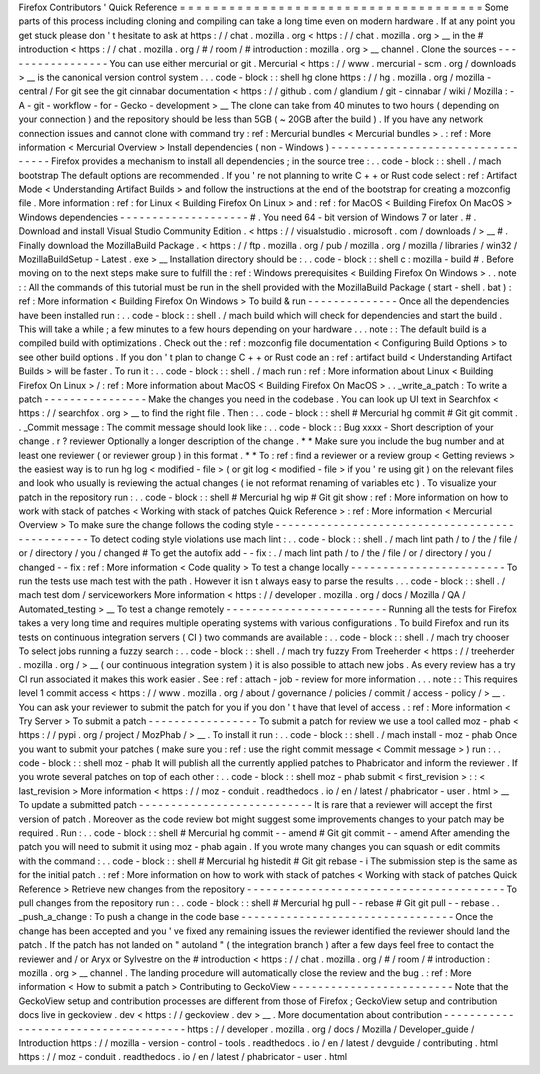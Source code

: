 Firefox
Contributors
'
Quick
Reference
=
=
=
=
=
=
=
=
=
=
=
=
=
=
=
=
=
=
=
=
=
=
=
=
=
=
=
=
=
=
=
=
=
=
=
=
=
Some
parts
of
this
process
including
cloning
and
compiling
can
take
a
long
time
even
on
modern
hardware
.
If
at
any
point
you
get
stuck
please
don
'
t
hesitate
to
ask
at
https
:
/
/
chat
.
mozilla
.
org
<
https
:
/
/
chat
.
mozilla
.
org
>
__
in
the
#
introduction
<
https
:
/
/
chat
.
mozilla
.
org
/
#
/
room
/
#
introduction
:
mozilla
.
org
>
__
channel
.
Clone
the
sources
-
-
-
-
-
-
-
-
-
-
-
-
-
-
-
-
-
You
can
use
either
mercurial
or
git
.
Mercurial
<
https
:
/
/
www
.
mercurial
-
scm
.
org
/
downloads
>
__
is
the
canonical
version
control
system
.
.
.
code
-
block
:
:
shell
hg
clone
https
:
/
/
hg
.
mozilla
.
org
/
mozilla
-
central
/
For
git
see
the
git
cinnabar
documentation
<
https
:
/
/
github
.
com
/
glandium
/
git
-
cinnabar
/
wiki
/
Mozilla
:
-
A
-
git
-
workflow
-
for
-
Gecko
-
development
>
__
The
clone
can
take
from
40
minutes
to
two
hours
(
depending
on
your
connection
)
and
the
repository
should
be
less
than
5GB
(
~
20GB
after
the
build
)
.
If
you
have
any
network
connection
issues
and
cannot
clone
with
command
try
:
ref
:
Mercurial
bundles
<
Mercurial
bundles
>
.
:
ref
:
More
information
<
Mercurial
Overview
>
Install
dependencies
(
non
-
Windows
)
-
-
-
-
-
-
-
-
-
-
-
-
-
-
-
-
-
-
-
-
-
-
-
-
-
-
-
-
-
-
-
-
-
-
Firefox
provides
a
mechanism
to
install
all
dependencies
;
in
the
source
tree
:
.
.
code
-
block
:
:
shell
.
/
mach
bootstrap
The
default
options
are
recommended
.
If
you
'
re
not
planning
to
write
C
+
+
or
Rust
code
select
:
ref
:
Artifact
Mode
<
Understanding
Artifact
Builds
>
and
follow
the
instructions
at
the
end
of
the
bootstrap
for
creating
a
mozconfig
file
.
More
information
:
ref
:
for
Linux
<
Building
Firefox
On
Linux
>
and
:
ref
:
for
MacOS
<
Building
Firefox
On
MacOS
>
Windows
dependencies
-
-
-
-
-
-
-
-
-
-
-
-
-
-
-
-
-
-
-
-
#
.
You
need
64
-
bit
version
of
Windows
7
or
later
.
#
.
Download
and
install
Visual
Studio
Community
Edition
.
<
https
:
/
/
visualstudio
.
microsoft
.
com
/
downloads
/
>
__
#
.
Finally
download
the
MozillaBuild
Package
.
<
https
:
/
/
ftp
.
mozilla
.
org
/
pub
/
mozilla
.
org
/
mozilla
/
libraries
/
win32
/
MozillaBuildSetup
-
Latest
.
exe
>
__
Installation
directory
should
be
:
.
.
code
-
block
:
:
shell
c
:
\
mozilla
-
build
\
#
.
Before
moving
on
to
the
next
steps
make
sure
to
fulfill
the
:
ref
:
Windows
prerequisites
<
Building
Firefox
On
Windows
>
.
.
note
:
:
All
the
commands
of
this
tutorial
must
be
run
in
the
shell
provided
with
the
MozillaBuild
Package
(
start
-
shell
.
bat
)
:
ref
:
More
information
<
Building
Firefox
On
Windows
>
To
build
&
run
-
-
-
-
-
-
-
-
-
-
-
-
-
-
Once
all
the
dependencies
have
been
installed
run
:
.
.
code
-
block
:
:
shell
.
/
mach
build
which
will
check
for
dependencies
and
start
the
build
.
This
will
take
a
while
;
a
few
minutes
to
a
few
hours
depending
on
your
hardware
.
.
.
note
:
:
The
default
build
is
a
compiled
build
with
optimizations
.
Check
out
the
:
ref
:
mozconfig
file
documentation
<
Configuring
Build
Options
>
to
see
other
build
options
.
If
you
don
'
t
plan
to
change
C
+
+
or
Rust
code
an
:
ref
:
artifact
build
<
Understanding
Artifact
Builds
>
will
be
faster
.
To
run
it
:
.
.
code
-
block
:
:
shell
.
/
mach
run
:
ref
:
More
information
about
Linux
<
Building
Firefox
On
Linux
>
/
:
ref
:
More
information
about
MacOS
<
Building
Firefox
On
MacOS
>
.
.
_write_a_patch
:
To
write
a
patch
-
-
-
-
-
-
-
-
-
-
-
-
-
-
-
-
Make
the
changes
you
need
in
the
codebase
.
You
can
look
up
UI
text
in
Searchfox
<
https
:
/
/
searchfox
.
org
>
__
to
find
the
right
file
.
Then
:
.
.
code
-
block
:
:
shell
#
Mercurial
hg
commit
#
Git
git
commit
.
.
_Commit
message
:
The
commit
message
should
look
like
:
.
.
code
-
block
:
:
Bug
xxxx
-
Short
description
of
your
change
.
r
?
reviewer
Optionally
a
longer
description
of
the
change
.
*
*
Make
sure
you
include
the
bug
number
and
at
least
one
reviewer
(
or
reviewer
group
)
in
this
format
.
*
*
To
:
ref
:
find
a
reviewer
or
a
review
group
<
Getting
reviews
>
the
easiest
way
is
to
run
hg
log
<
modified
-
file
>
(
or
git
log
<
modified
-
file
>
if
you
'
re
using
git
)
on
the
relevant
files
and
look
who
usually
is
reviewing
the
actual
changes
(
ie
not
reformat
renaming
of
variables
etc
)
.
To
visualize
your
patch
in
the
repository
run
:
.
.
code
-
block
:
:
shell
#
Mercurial
hg
wip
#
Git
git
show
:
ref
:
More
information
on
how
to
work
with
stack
of
patches
<
Working
with
stack
of
patches
Quick
Reference
>
:
ref
:
More
information
<
Mercurial
Overview
>
To
make
sure
the
change
follows
the
coding
style
-
-
-
-
-
-
-
-
-
-
-
-
-
-
-
-
-
-
-
-
-
-
-
-
-
-
-
-
-
-
-
-
-
-
-
-
-
-
-
-
-
-
-
-
-
-
-
-
To
detect
coding
style
violations
use
mach
lint
:
.
.
code
-
block
:
:
shell
.
/
mach
lint
path
/
to
/
the
/
file
/
or
/
directory
/
you
/
changed
#
To
get
the
autofix
add
-
-
fix
:
.
/
mach
lint
path
/
to
/
the
/
file
/
or
/
directory
/
you
/
changed
-
-
fix
:
ref
:
More
information
<
Code
quality
>
To
test
a
change
locally
-
-
-
-
-
-
-
-
-
-
-
-
-
-
-
-
-
-
-
-
-
-
-
-
To
run
the
tests
use
mach
test
with
the
path
.
However
it
isn
t
always
easy
to
parse
the
results
.
.
.
code
-
block
:
:
shell
.
/
mach
test
dom
/
serviceworkers
More
information
<
https
:
/
/
developer
.
mozilla
.
org
/
docs
/
Mozilla
/
QA
/
Automated_testing
>
__
To
test
a
change
remotely
-
-
-
-
-
-
-
-
-
-
-
-
-
-
-
-
-
-
-
-
-
-
-
-
-
Running
all
the
tests
for
Firefox
takes
a
very
long
time
and
requires
multiple
operating
systems
with
various
configurations
.
To
build
Firefox
and
run
its
tests
on
continuous
integration
servers
(
CI
)
two
commands
are
available
:
.
.
code
-
block
:
:
shell
.
/
mach
try
chooser
To
select
jobs
running
a
fuzzy
search
:
.
.
code
-
block
:
:
shell
.
/
mach
try
fuzzy
From
Treeherder
<
https
:
/
/
treeherder
.
mozilla
.
org
/
>
__
(
our
continuous
integration
system
)
it
is
also
possible
to
attach
new
jobs
.
As
every
review
has
a
try
CI
run
associated
it
makes
this
work
easier
.
See
:
ref
:
attach
-
job
-
review
for
more
information
.
.
.
note
:
:
This
requires
level
1
commit
access
<
https
:
/
/
www
.
mozilla
.
org
/
about
/
governance
/
policies
/
commit
/
access
-
policy
/
>
__
.
You
can
ask
your
reviewer
to
submit
the
patch
for
you
if
you
don
'
t
have
that
level
of
access
.
:
ref
:
More
information
<
Try
Server
>
To
submit
a
patch
-
-
-
-
-
-
-
-
-
-
-
-
-
-
-
-
-
To
submit
a
patch
for
review
we
use
a
tool
called
moz
-
phab
<
https
:
/
/
pypi
.
org
/
project
/
MozPhab
/
>
__
.
To
install
it
run
:
.
.
code
-
block
:
:
shell
.
/
mach
install
-
moz
-
phab
Once
you
want
to
submit
your
patches
(
make
sure
you
:
ref
:
use
the
right
commit
message
<
Commit
message
>
)
run
:
.
.
code
-
block
:
:
shell
moz
-
phab
It
will
publish
all
the
currently
applied
patches
to
Phabricator
and
inform
the
reviewer
.
If
you
wrote
several
patches
on
top
of
each
other
:
.
.
code
-
block
:
:
shell
moz
-
phab
submit
<
first_revision
>
:
:
<
last_revision
>
More
information
<
https
:
/
/
moz
-
conduit
.
readthedocs
.
io
/
en
/
latest
/
phabricator
-
user
.
html
>
__
To
update
a
submitted
patch
-
-
-
-
-
-
-
-
-
-
-
-
-
-
-
-
-
-
-
-
-
-
-
-
-
-
-
It
is
rare
that
a
reviewer
will
accept
the
first
version
of
patch
.
Moreover
as
the
code
review
bot
might
suggest
some
improvements
changes
to
your
patch
may
be
required
.
Run
:
.
.
code
-
block
:
:
shell
#
Mercurial
hg
commit
-
-
amend
#
Git
git
commit
-
-
amend
After
amending
the
patch
you
will
need
to
submit
it
using
moz
-
phab
again
.
If
you
wrote
many
changes
you
can
squash
or
edit
commits
with
the
command
:
.
.
code
-
block
:
:
shell
#
Mercurial
hg
histedit
#
Git
git
rebase
-
i
The
submission
step
is
the
same
as
for
the
initial
patch
.
:
ref
:
More
information
on
how
to
work
with
stack
of
patches
<
Working
with
stack
of
patches
Quick
Reference
>
Retrieve
new
changes
from
the
repository
-
-
-
-
-
-
-
-
-
-
-
-
-
-
-
-
-
-
-
-
-
-
-
-
-
-
-
-
-
-
-
-
-
-
-
-
-
-
-
-
To
pull
changes
from
the
repository
run
:
.
.
code
-
block
:
:
shell
#
Mercurial
hg
pull
-
-
rebase
#
Git
git
pull
-
-
rebase
.
.
_push_a_change
:
To
push
a
change
in
the
code
base
-
-
-
-
-
-
-
-
-
-
-
-
-
-
-
-
-
-
-
-
-
-
-
-
-
-
-
-
-
-
-
-
-
Once
the
change
has
been
accepted
and
you
'
ve
fixed
any
remaining
issues
the
reviewer
identified
the
reviewer
should
land
the
patch
.
If
the
patch
has
not
landed
on
"
autoland
"
(
the
integration
branch
)
after
a
few
days
feel
free
to
contact
the
reviewer
and
/
or
Aryx
or
Sylvestre
on
the
#
introduction
<
https
:
/
/
chat
.
mozilla
.
org
/
#
/
room
/
#
introduction
:
mozilla
.
org
>
__
channel
.
The
landing
procedure
will
automatically
close
the
review
and
the
bug
.
:
ref
:
More
information
<
How
to
submit
a
patch
>
Contributing
to
GeckoView
-
-
-
-
-
-
-
-
-
-
-
-
-
-
-
-
-
-
-
-
-
-
-
-
-
Note
that
the
GeckoView
setup
and
contribution
processes
are
different
from
those
of
Firefox
;
GeckoView
setup
and
contribution
docs
live
in
geckoview
.
dev
<
https
:
/
/
geckoview
.
dev
>
__
.
More
documentation
about
contribution
-
-
-
-
-
-
-
-
-
-
-
-
-
-
-
-
-
-
-
-
-
-
-
-
-
-
-
-
-
-
-
-
-
-
-
-
-
https
:
/
/
developer
.
mozilla
.
org
/
docs
/
Mozilla
/
Developer_guide
/
Introduction
https
:
/
/
mozilla
-
version
-
control
-
tools
.
readthedocs
.
io
/
en
/
latest
/
devguide
/
contributing
.
html
https
:
/
/
moz
-
conduit
.
readthedocs
.
io
/
en
/
latest
/
phabricator
-
user
.
html
